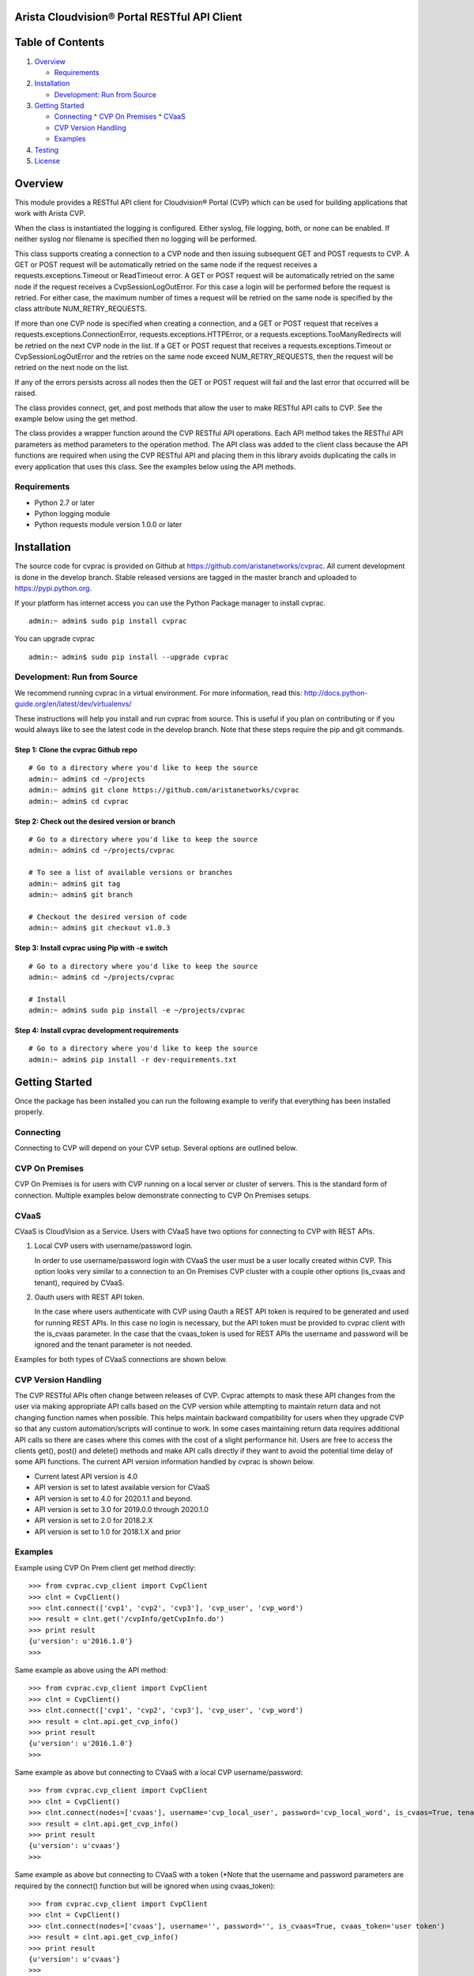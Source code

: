 Arista Cloudvision\ |reg| Portal RESTful API Client
===================================================
|pypi_version_badge|
|System_test_Status|

Table of Contents
=================
#. `Overview`_

   -  `Requirements`_

#. `Installation`_

   -  `Development: Run from Source`_

#. `Getting Started`_

   -  `Connecting`_
      ^  `CVP On Premises`_
      ^  `CVaaS`_
   -  `CVP Version Handling`_
   -  `Examples`_

#. `Testing`_
#. `License`_

Overview
========

This module provides a RESTful API client for Cloudvision\ |reg| Portal (CVP)
which can be used for building applications that work with Arista CVP.

When the class is instantiated the logging is configured. Either syslog,
file logging, both, or none can be enabled. If neither syslog nor
filename is specified then no logging will be performed.

This class supports creating a connection to a CVP node and then issuing
subsequent GET and POST requests to CVP. A GET or POST request will be
automatically retried on the same node if the request receives a
requests.exceptions.Timeout or ReadTimeout error. A GET or POST request
will be automatically retried on the same node if the request receives a
CvpSessionLogOutError. For this case a login will be performed before
the request is retried. For either case, the maximum number of times a
request will be retried on the same node is specified by the class
attribute NUM\_RETRY\_REQUESTS.

If more than one CVP node is specified when creating a connection, and a
GET or POST request that receives a requests.exceptions.ConnectionError,
requests.exceptions.HTTPError, or a requests.exceptions.TooManyRedirects
will be retried on the next CVP node in the list. If a GET or POST
request that receives a requests.exceptions.Timeout or
CvpSessionLogOutError and the retries on the same node exceed
NUM\_RETRY\_REQUESTS, then the request will be retried on the next node
on the list.

If any of the errors persists across all nodes then the GET or POST
request will fail and the last error that occurred will be raised.

The class provides connect, get, and post methods that allow the user to
make RESTful API calls to CVP. See the example below using the get
method.

The class provides a wrapper function around the CVP RESTful API
operations. Each API method takes the RESTful API parameters as method
parameters to the operation method. The API class was added to the
client class because the API functions are required when using the CVP
RESTful API and placing them in this library avoids duplicating the
calls in every application that uses this class. See the examples below
using the API methods.

Requirements
------------

-  Python 2.7 or later
-  Python logging module
-  Python requests module version 1.0.0 or later

Installation
============

The source code for cvprac is provided on Github at
https://github.com/aristanetworks/cvprac. All current development is
done in the develop branch. Stable released versions are tagged in the
master branch and uploaded to https://pypi.python.org.

If your platform has internet access you can use the Python Package
manager to install cvprac.

::

    admin:~ admin$ sudo pip install cvprac

You can upgrade cvprac

::

    admin:~ admin$ sudo pip install --upgrade cvprac

Development: Run from Source
----------------------------

We recommend running cvprac in a virtual environment. For more
information, read this:
http://docs.python-guide.org/en/latest/dev/virtualenvs/

These instructions will help you install and run cvprac from source.
This is useful if you plan on contributing or if you would always like
to see the latest code in the develop branch. Note that these steps
require the pip and git commands.

Step 1: Clone the cvprac Github repo
~~~~~~~~~~~~~~~~~~~~~~~~~~~~~~~~~~~~

::

    # Go to a directory where you'd like to keep the source
    admin:~ admin$ cd ~/projects
    admin:~ admin$ git clone https://github.com/aristanetworks/cvprac
    admin:~ admin$ cd cvprac

Step 2: Check out the desired version or branch
~~~~~~~~~~~~~~~~~~~~~~~~~~~~~~~~~~~~~~~~~~~~~~~

::

    # Go to a directory where you'd like to keep the source
    admin:~ admin$ cd ~/projects/cvprac

    # To see a list of available versions or branches
    admin:~ admin$ git tag
    admin:~ admin$ git branch

    # Checkout the desired version of code
    admin:~ admin$ git checkout v1.0.3

Step 3: Install cvprac using Pip with -e switch
~~~~~~~~~~~~~~~~~~~~~~~~~~~~~~~~~~~~~~~~~~~~~~~

::

    # Go to a directory where you'd like to keep the source
    admin:~ admin$ cd ~/projects/cvprac

    # Install
    admin:~ admin$ sudo pip install -e ~/projects/cvprac

Step 4: Install cvprac development requirements
~~~~~~~~~~~~~~~~~~~~~~~~~~~~~~~~~~~~~~~~~~~~~~~

::

    # Go to a directory where you'd like to keep the source
    admin:~ admin$ pip install -r dev-requirements.txt

Getting Started
===============

Once the package has been installed you can run the following example to
verify that everything has been installed properly.

Connecting
----------

Connecting to CVP will depend on your CVP setup. Several options are outlined below.

CVP On Premises
---------------

CVP On Premises is for users with CVP running on a local server or cluster of servers. This is the
standard form of connection. Multiple examples below demonstrate connecting to CVP On Premises setups.

CVaaS
-----

CVaaS is CloudVision as a Service. Users with CVaaS have two options for connecting to CVP with REST APIs.

1. Local CVP users with username/password login.

   In order to use username/password login with CVaaS the user must be a user locally created within CVP.
   This option looks very similar to a connection to an On Premises CVP cluster with a couple other options
   (is_cvaas and tenant), required by CVaaS.

2. Oauth users with REST API token.

   In the case where users authenticate with CVP using Oauth a REST API token is required to be generated and
   used for running REST APIs. In this case no login is necessary, but the API token must be provided to
   cvprac client with the is_cvaas parameter. In the case that the cvaas_token is used for REST APIs the
   username and password will be ignored and the tenant parameter is not needed.

Examples for both types of CVaaS connections are shown below.


CVP Version Handling
--------------------

The CVP RESTful APIs often change between releases of CVP. Cvprac attempts to mask these API changes from
the user via making appropriate API calls based on the CVP version while attempting to maintain return data and
not changing function names when possible. This helps maintain backward compatibility for users when they upgrade CVP
so that any custom automation/scripts will continue to work. In some cases maintaining return data requires
additional API calls so there are cases where this comes with the cost of a slight performance hit. Users are free
to access the clients get(), post() and delete() methods and make API calls directly if they want to avoid the
potential time delay of some API functions. The current API version information handled by cvprac is shown below.

* Current latest API version is 4.0
* API version is set to latest available version for CVaaS
* API version is set to 4.0 for 2020.1.1 and beyond.
* API version is set to 3.0 for 2019.0.0 through 2020.1.0
* API version is set to 2.0 for 2018.2.X
* API version is set to 1.0 for 2018.1.X and prior

Examples
--------

Example using CVP On Prem client get method directly:

::

    >>> from cvprac.cvp_client import CvpClient
    >>> clnt = CvpClient()
    >>> clnt.connect(['cvp1', 'cvp2', 'cvp3'], 'cvp_user', 'cvp_word')
    >>> result = clnt.get('/cvpInfo/getCvpInfo.do')
    >>> print result
    {u'version': u'2016.1.0'}
    >>>

Same example as above using the API method:

::

    >>> from cvprac.cvp_client import CvpClient
    >>> clnt = CvpClient()
    >>> clnt.connect(['cvp1', 'cvp2', 'cvp3'], 'cvp_user', 'cvp_word')
    >>> result = clnt.api.get_cvp_info()
    >>> print result
    {u'version': u'2016.1.0'}
    >>>

Same example as above but connecting to CVaaS with a local CVP username/password:

::

    >>> from cvprac.cvp_client import CvpClient
    >>> clnt = CvpClient()
    >>> clnt.connect(nodes=['cvaas'], username='cvp_local_user', password='cvp_local_word', is_cvaas=True, tenant='user org/tenant')
    >>> result = clnt.api.get_cvp_info()
    >>> print result
    {u'version': u'cvaas'}
    >>>

Same example as above but connecting to CVaaS with a token (*Note that the username and password parameters are required by the connect() function but will be ignored when using cvaas_token):

::

    >>> from cvprac.cvp_client import CvpClient
    >>> clnt = CvpClient()
    >>> clnt.connect(nodes=['cvaas'], username='', password='', is_cvaas=True, cvaas_token='user token')
    >>> result = clnt.api.get_cvp_info()
    >>> print result
    {u'version': u'cvaas'}
    >>>

Example using the API method to create a container, wait 5 seconds, then
delete the container. Before running this example manually create a
container named DC-1 on your CVP node.

::

    >>> import time
    >>> from cvprac.cvp_client import CvpClient
    >>> clnt = CvpClient()
    >>> clnt.connect(['cvp1'], 'cvp_user', 'cvp_word')
    >>> parent = clnt.api.search_topology('DC-1')
    >>> clnt.api.add_container('TORs', 'DC-1', parent['containerList'][0]['key'])
    >>> child = clnt.api.search_topology('TORs')
    >>> time.sleep(5)
    >>> result = clnt.api.delete_container('TORs', child['containerList'][0]['key'], 'DC-1', parent['containerList'][0]['key'])
    >>>

Notes for API Class Usage
=========================

Containers
----------

With the API the containers are added for all cases. If you add the
container to the original root container ‘Tenant’ then you have to do a
refresh from the GUI to see the container after it is added or deleted.
If the root container has been renamed or the parent container is not
the root container then an add or delete will update the GUI without
requiring a manual refresh.

Testing
=======

The cvprac module provides system tests. To run the system tests, you
will need to update the ``cvp_nodes.yaml`` file found in test/fixtures.

Requirements for running the system tests:

-  Need one CVP node for test with a test user account. Create the same
   account on the switch used for testing. The user account information
   follows:

::

    username: CvpRacTest
    password: AristaInnovates

    If switch does not have correct username and/or password then the tests that
    execute tasks will fail with the following error:

    AssertionError: Execution for task id 220 failed

    and in the test log is the error:

    Failure response received from the netElement : ' Unauthorized User '

-  Test has dedicated access to the CVP node.

-  CVP node contains at least one device in a container.

-  Container or device has at least one configlet applied.

To run the system tests:

-  run ``make tests`` from the root of the cvprac source folder.

Contributing
============

Contributing pull requests are gladly welcomed for this repository.
Please note that all contributions that modify the library behavior
require corresponding test cases otherwise the pull request will be
rejected.

Contact/Questions
=================

Cvprac is developed by Arista EOS+ CS and supported by the Arista EOS+ community. Support for the code is provided on a best effort basis by the Arista EOS+ CS team and the community. You can contact the team that develops these modules by sending an email to eosplus-dev@arista.com.

For customers that are looking for a premium level of support, please contact your local account team or email eosplus@arista.com for help.

License
=======

Copyright\ |copy| 2020, Arista Networks, Inc. All rights reserved.

Redistribution and use in source and binary forms, with or without
modification, are permitted provided that the following conditions are
met:

* Redistributions of source code must retain the above copyright notice,
  this list of conditions and the following disclaimer.

- Redistributions in binary form must reproduce the above copyright
  notice, this list of conditions and the following disclaimer in the
  documentation and/or other materials provided with the distribution.

* Neither the name of Arista Networks nor the names of its contributors
  may be used to endorse or promote products derived from this software
  without specific prior written permission.

THIS SOFTWARE IS PROVIDED BY THE COPYRIGHT HOLDERS AND CONTRIBUTORS "AS
IS" AND ANY EXPRESS OR IMPLIED WARRANTIES, INCLUDING, BUT NOT LIMITED
TO, THE IMPLIED WARRANTIES OF MERCHANTABILITY AND FITNESS FOR A
PARTICULAR PURPOSE ARE DISCLAIMED. IN NO EVENT SHALL ARISTA NETWORKS BE
LIABLE FOR ANY DIRECT, INDIRECT, INCIDENTAL, SPECIAL, EXEMPLARY, OR
CONSEQUENTIAL DAMAGES (INCLUDING, BUT NOT LIMITED TO, PROCUREMENT OF
SUBSTITUTE GOODS OR SERVICES; LOSS OF USE, DATA, OR PROFITS; OR BUSINESS
INTERRUPTION) HOWEVER CAUSED AND ON ANY THEORY OF LIABILITY, WHETHER IN
CONTRACT, STRICT LIABILITY, OR TORT (INCLUDING NEGLIGENCE OR OTHERWISE)
ARISING IN ANY WAY OUT OF THE USE OF THIS SOFTWARE, EVEN IF ADVISED OF
THE POSSIBILITY OF SUCH DAMAGE.

.. |copy|   unicode:: U+000A9 .. COPYRIGHT SIGN
.. |trademark| unicode:: U+2122 .. TRADEMARK SIGN
.. |reg| unicode:: U+000AE .. REGISTERED SIGN
.. |pypi_version_badge| image:: https://img.shields.io/pypi/v/cvprac.svg
    :target: https://pypi.python.org/pypi/cvprac
.. |System_test_Status| image:: https://revproxy.arista.com/eosplus/ci/buildStatus/icon?job=Pipeline_jerearista_test/cvprac-rb/develop&style=plastic
   :target: https://revproxy.arista.com/eosplus/ci/job/Pipeline_jerearista_test/cvprac-rb/develop
